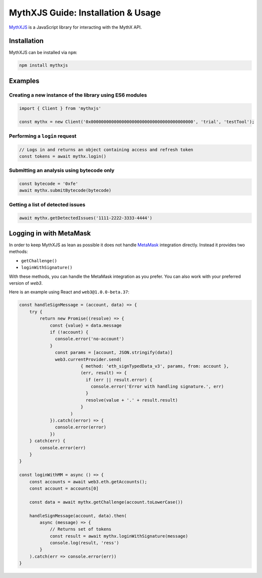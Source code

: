 .. meta::
   :description: Learn how to install and use MythXJS, a JavaScript library for interacting with the MythX API for securing smart contracts.

.. _tools.mythxjs:

MythXJS Guide: Installation & Usage
===================================

`MythXJS <https://github.com/ConsenSys/mythxjs>`_ is a JavaScript library for interacting with the MythX API.


Installation
------------

MythXJS can be installed via ``npm``:

.. code-block:: console

   npm install mythxjs

Examples
--------

Creating a new instance of the library using ES6 modules
^^^^^^^^^^^^^^^^^^^^^^^^^^^^^^^^^^^^^^^^^^^^^^^^^^^^^^^^

.. code-block:: javascript

   import { Client } from 'mythxjs'

   const mythx = new Client('0x0000000000000000000000000000000000000000', 'trial', 'testTool');

Performing a ``login`` request
^^^^^^^^^^^^^^^^^^^^^^^^^^^^^^

.. code-block:: javascript

   // Logs in and returns an object containing access and refresh token
   const tokens = await mythx.login()

Submitting an analysis using bytecode only
^^^^^^^^^^^^^^^^^^^^^^^^^^^^^^^^^^^^^^^^^^

.. code-block:: javascript

   const bytecode = '0xfe'
   await mythx.submitBytecode(bytecode)


Getting a list of detected issues
^^^^^^^^^^^^^^^^^^^^^^^^^^^^^^^^^

.. code-block:: javascript

   await mythx.getDetectedIssues('1111-2222-3333-4444')


Logging in with MetaMask
------------------------

In order to keep MythXJS as lean as possible it does not handle `MetaMask <https://metamask.io>`_ integration directly. Instead it provides two methods:

* ``getChallenge()``
* ``loginWithSignature()``

With these methods, you can handle the MetaMask integration as you prefer. You can also work with your preferred version of `web3`.


Here is an example using React and ``web3@1.0.0-beta.37``:

.. code-block:: javascript

    const handleSignMessage = (account, data) => {
        try {
            return new Promise((resolve) => {
                const {value} = data.message
                if (!account) {
                  console.error('no-account')
                }
                  const params = [account, JSON.stringify(data)]
                  web3.currentProvider.send(
                            { method: 'eth_signTypedData_v3', params, from: account },
                            (err, result) => {
                              if (err || result.error) {
                                console.error('Error with handling signature.', err)
                              }
                              resolve(value + '.' + result.result)
                            }
                        )
                }).catch((error) => {
                  console.error(error)
                })
        } catch(err) {
            console.error(err)
        }
    }

    const loginWithMM = async () => {
        const accounts = await web3.eth.getAccounts();
        const account = accounts[0]

        const data = await mythx.getChallenge(account.toLowerCase())
        
        handleSignMessage(account, data).then(
            async (message) => {
                // Returns set of tokens
                const result = await mythx.loginWithSignature(message)
                console.log(result, 'ress')
            }
        ).catch(err => console.error(err))
    }


.. seealso::

   * `MythXJS documentation (GitHub) <https://consensys.github.io/mythxjs/classes/_apiservices_clientservice_.clientservice.html>`_
   * `Source (GitHub) <https://github.com/ConsenSys/mythxjs>`_
   * `OpenAPI spec (MythX) <https://api.mythx.io/v1/openapi>`_

